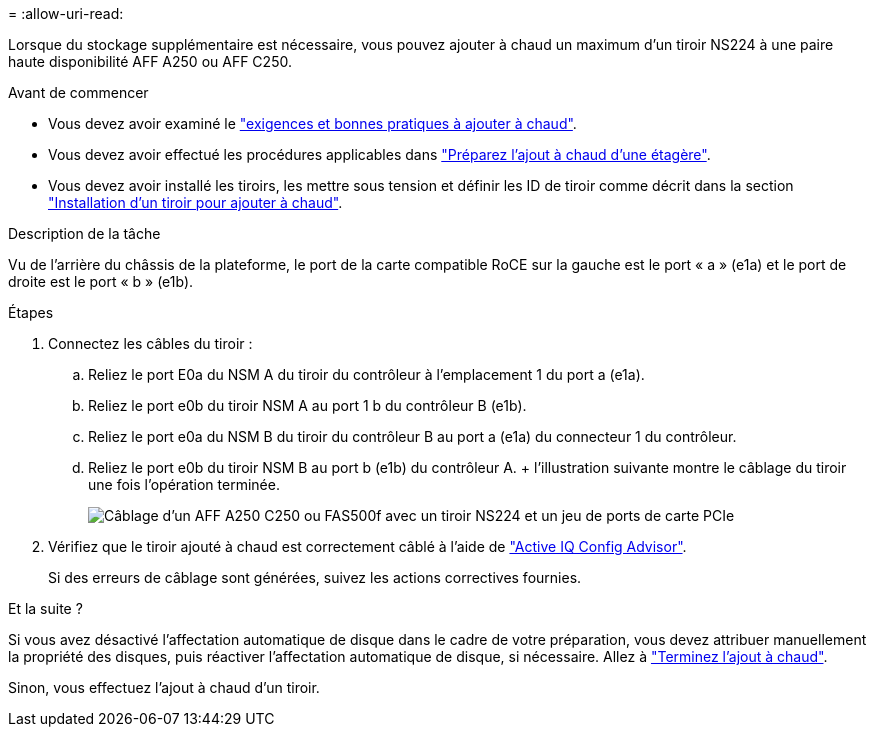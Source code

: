 = 
:allow-uri-read: 


Lorsque du stockage supplémentaire est nécessaire, vous pouvez ajouter à chaud un maximum d'un tiroir NS224 à une paire haute disponibilité AFF A250 ou AFF C250.

.Avant de commencer
* Vous devez avoir examiné le link:requirements-hot-add-shelf.html["exigences et bonnes pratiques à ajouter à chaud"].
* Vous devez avoir effectué les procédures applicables dans link:prepare-hot-add-shelf.html["Préparez l'ajout à chaud d'une étagère"].
* Vous devez avoir installé les tiroirs, les mettre sous tension et définir les ID de tiroir comme décrit dans la section link:prepare-hot-add-shelf.html["Installation d'un tiroir pour ajouter à chaud"].


.Description de la tâche
Vu de l'arrière du châssis de la plateforme, le port de la carte compatible RoCE sur la gauche est le port « a » (e1a) et le port de droite est le port « b » (e1b).

.Étapes
. Connectez les câbles du tiroir :
+
.. Reliez le port E0a du NSM A du tiroir du contrôleur à l'emplacement 1 du port a (e1a).
.. Reliez le port e0b du tiroir NSM A au port 1 b du contrôleur B (e1b).
.. Reliez le port e0a du NSM B du tiroir du contrôleur B au port a (e1a) du connecteur 1 du contrôleur.
.. Reliez le port e0b du tiroir NSM B au port b (e1b) du contrôleur A. + l'illustration suivante montre le câblage du tiroir une fois l'opération terminée.
+
image::../media/drw_ns224_a250_c250_f500f_1shelf_ieops-1824.svg[Câblage d'un AFF A250 C250 ou FAS500f avec un tiroir NS224 et un jeu de ports de carte PCIe]



. Vérifiez que le tiroir ajouté à chaud est correctement câblé à l'aide de https://mysupport.netapp.com/site/tools/tool-eula/activeiq-configadvisor["Active IQ Config Advisor"^].
+
Si des erreurs de câblage sont générées, suivez les actions correctives fournies.



.Et la suite ?
Si vous avez désactivé l'affectation automatique de disque dans le cadre de votre préparation, vous devez attribuer manuellement la propriété des disques, puis réactiver l'affectation automatique de disque, si nécessaire. Allez à link:complete-hot-add-shelf.html["Terminez l'ajout à chaud"].

Sinon, vous effectuez l'ajout à chaud d'un tiroir.
